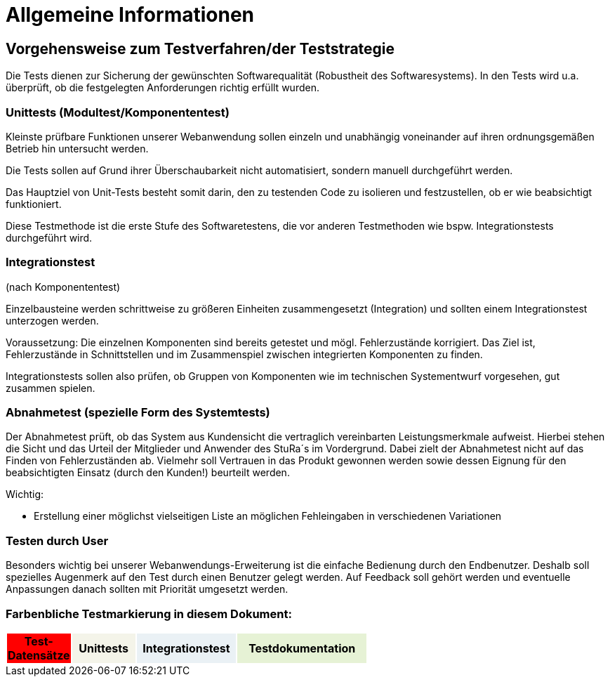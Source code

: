 


= Allgemeine Informationen



== Vorgehensweise zum Testverfahren/der Teststrategie

Die Tests dienen zur Sicherung der gewünschten Softwarequalität (Robustheit des Softwaresystems).
In den Tests wird u.a. überprüft, ob die festgelegten Anforderungen richtig erfüllt wurden.


=== Unittests (Modultest/Komponententest)
Kleinste prüfbare Funktionen unserer Webanwendung sollen einzeln und unabhängig voneinander auf ihren ordnungsgemäßen Betrieb hin untersucht werden.

Die Tests sollen auf Grund ihrer Überschaubarkeit nicht automatisiert, sondern manuell durchgeführt werden.

Das Hauptziel von Unit-Tests besteht somit darin, den zu testenden Code zu isolieren und festzustellen, ob er wie beabsichtigt funktioniert.

Diese Testmethode ist die erste Stufe des Softwaretestens, die vor anderen Testmethoden wie bspw.  Integrationstests durchgeführt wird.



=== Integrationstest
(nach Komponententest)

Einzelbausteine werden schrittweise zu größeren Einheiten zusammengesetzt
(Integration) und sollten einem Integrationstest unterzogen werden.

Voraussetzung: Die einzelnen Komponenten sind bereits getestet und mögl. Fehlerzustände  korrigiert.
Das Ziel ist, Fehlerzustände in Schnittstellen und im Zusammenspiel
zwischen integrierten Komponenten zu finden.

Integrationstests sollen also prüfen, ob Gruppen von Komponenten wie im technischen Systementwurf vorgesehen, gut zusammen spielen.



=== Abnahmetest (spezielle Form des Systemtests)

Der Abnahmetest prüft, ob das System aus Kundensicht die vertraglich vereinbarten Leistungsmerkmale aufweist. Hierbei stehen die Sicht und das Urteil der Mitglieder und Anwender des StuRa´s im Vordergrund. Dabei zielt der Abnahmetest nicht auf das Finden von Fehlerzuständen ab. Vielmehr soll Vertrauen in das Produkt gewonnen werden sowie dessen Eignung
für den beabsichtigten Einsatz (durch den Kunden!) beurteilt werden.




Wichtig: 

* Erstellung einer möglichst vielseitigen Liste an möglichen Fehleingaben in verschiedenen Variationen 

=== Testen durch User
Besonders wichtig bei unserer Webanwendungs-Erweiterung ist die einfache Bedienung durch den Endbenutzer. Deshalb soll spezielles Augenmerk auf den Test durch einen Benutzer gelegt  werden. Auf Feedback soll gehört werden und eventuelle Anpassungen danach sollten mit Priorität umgesetzt werden.



=== Farbenbliche Testmarkierung in diesem Dokument:

[%header, width="60%", cols="1,2,3,4"]
|===
|Test-Datensätze{set:cellbgcolor:FF0000}
|Unittests{set:cellbgcolor:#f4f4e9}
|Integrationstest{set:cellbgcolor:#eaf1f5}
|Testdokumentation{set:cellbgcolor:#e6f2d5}
|===
